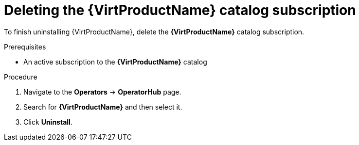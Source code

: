 // Module included in the following assemblies:
//
// * virt/install/uninstalling-virt.adoc

:_content-type: PROCEDURE
[id="virt-deleting-catalog-subscription_{context}"]
= Deleting the {VirtProductName} catalog subscription

To finish uninstalling {VirtProductName}, delete the
*{VirtProductName}* catalog subscription.

.Prerequisites

* An active subscription to the *{VirtProductName}* catalog

.Procedure

. Navigate to the *Operators* -> *OperatorHub* page.

. Search for *{VirtProductName}* and then select it.

. Click *Uninstall*.
